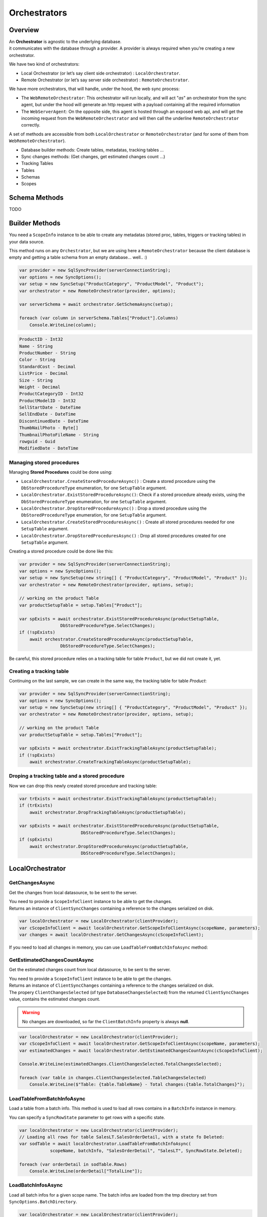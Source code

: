 Orchestrators
================================

Overview
^^^^^^^^^^

| An **Orchestrator** is agnostic to the underlying database. 
| it communicates with the database through a provider. A provider is always required when you’re creating a new orchestrator. 

We have two kind of orchestrators: 

* Local Orchestrator (or let’s say client side orchestrator) : ``LocalOrchestrator``.
* Remote Orchestrator (or let’s say server side orchestrator) : ``RemoteOrchestrator``.

We have more orchestrators, that will handle, under the hood, the web sync process:

* The ``WebRemoteOrchestrator``: This orchestrator will run locally, and will act "*as*" an orchestrator from the sync agent, but under the hood will generate an http request with a payload containing all the required information
* The ``WebServerAgent``: On the opposite side, this agent is hosted through an exposed web api, and will get the incoming request from the ``WebRemoteOrchestrator`` and will then call the underline ``RemoteOrchestrator`` correctly.

A set of methods are accessible from both ``LocalOrchestrator`` or ``RemoteOrchestrator`` (and for some of them from ``WebRemoteOrchestrator``).

* Database builder methods: Create tables, metadatas, tracking tables ...
* Sync changes methods: (Get changes, get estimated changes count ...)
* Tracking Tables
* Tables
* Schemas
* Scopes



Schema Methods
^^^^^^^^^^^^^^^^^^^^^^^^^^^^^^^^^^

TODO




Builder Methods
^^^^^^^^^^^^^^^^^^^^^^^^^^^^^^^^^^

You need a ``ScopeInfo`` instance to be able to create any metadatas (stored proc, tables, triggers or tracking tables) in your data source.



This method runs on any ``Orchestrator``, but we are using here a ``RemoteOrchestrator`` because the client database is empty and getting a table schema from an empty database... well.. :)

.. code-block:: csharp

    var provider = new SqlSyncProvider(serverConnectionString);
    var options = new SyncOptions();
    var setup = new SyncSetup("ProductCategory", "ProductModel", "Product");
    var orchestrator = new RemoteOrchestrator(provider, options);

    var serverSchema = await orchestrator.GetSchemaAsync(setup);

    foreach (var column in serverSchema.Tables["Product"].Columns)
        Console.WriteLine(column);


.. code-block:: bash

    ProductID - Int32
    Name - String
    ProductNumber - String
    Color - String
    StandardCost - Decimal
    ListPrice - Decimal
    Size - String
    Weight - Decimal
    ProductCategoryID - Int32
    ProductModelID - Int32
    SellStartDate - DateTime
    SellEndDate - DateTime
    DiscontinuedDate - DateTime
    ThumbNailPhoto - Byte[]
    ThumbnailPhotoFileName - String
    rowguid - Guid
    ModifiedDate - DateTime


Managing stored procedures
----------------------------------

Managing **Stored Procedures** could be done using:

* ``LocalOrchestrator.CreateStoredProcedureAsync()`` : Create a stored procedure using the ``DbStoredProcedureType`` enumeration, for one ``SetupTable`` argument.
* ``LocalOrchestrator.ExistStoredProcedureAsync()``: Check if a stored procedure already exists, using the ``DbStoredProcedureType`` enumeration, for one ``SetupTable`` argument.
* ``LocalOrchestrator.DropStoredProcedureAsync()`` : Drop a stored procedure using the ``DbStoredProcedureType`` enumeration, for one ``SetupTable`` argument.
* ``LocalOrchestrator.CreateStoredProceduresAsync()`` : Create all stored procedures needed for one ``SetupTable`` argument.
* ``LocalOrchestrator.DropStoredProceduresAsync()`` : Drop all stored procedures created for one ``SetupTable`` argument.

Creating a stored procedure could be done like this:

.. code-block:: csharp

    var provider = new SqlSyncProvider(serverConnectionString);
    var options = new SyncOptions();
    var setup = new SyncSetup(new string[] { "ProductCategory", "ProductModel", "Product" });
    var orchestrator = new RemoteOrchestrator(provider, options, setup);

    // working on the product Table
    var productSetupTable = setup.Tables["Product"];

    var spExists = await orchestrator.ExistStoredProcedureAsync(productSetupTable, 
                    DbStoredProcedureType.SelectChanges);
    if (!spExists)
        await orchestrator.CreateStoredProcedureAsync(productSetupTable, 
                    DbStoredProcedureType.SelectChanges);

.. image:: https://user-images.githubusercontent.com/4592555/103882421-11683000-50dc-11eb-8805-d2fe79342f12.png


Be careful, this stored procedure relies on a tracking table for table ``Product``, but we did not create it, yet.

Creating a tracking table
--------------------------------

Continuing on the last sample, we can create in the same way, the tracking table for table `Product`:

.. code-block:: csharp

    var provider = new SqlSyncProvider(serverConnectionString);
    var options = new SyncOptions();
    var setup = new SyncSetup(new string[] { "ProductCategory", "ProductModel", "Product" });
    var orchestrator = new RemoteOrchestrator(provider, options, setup);

    // working on the product Table
    var productSetupTable = setup.Tables["Product"];

    var spExists = await orchestrator.ExistTrackingTableAsync(productSetupTable);
    if (!spExists)
        await orchestrator.CreateTrackingTableAsync(productSetupTable);

.. image:: https://user-images.githubusercontent.com/4592555/103882789-99e6d080-50dc-11eb-824d-47e564a91fa7.png


Droping a tracking table and a stored procedure
--------------------------------------------------

Now we can drop this newly created stored procedure and tracking table:

.. code-block:: csharp

    var trExists = await orchestrator.ExistTrackingTableAsync(productSetupTable);
    if (trExists)
        await orchestrator.DropTrackingTableAsync(productSetupTable);

    var spExists = await orchestrator.ExistStoredProcedureAsync(productSetupTable, 
                            DbStoredProcedureType.SelectChanges);
    if (spExists)
        await orchestrator.DropStoredProcedureAsync(productSetupTable, 
                            DbStoredProcedureType.SelectChanges);



LocalOrchestrator
^^^^^^^^^^^^^^^^^^^^^^^^^^^^^^^^^^


GetChangesAsync
-------------------

Get the changes from local datasource, to be sent to the server.

| You need to provide a ``ScopeInfoClient`` instance to be able to get the changes.
| Returns an instance of ``ClientSyncChanges`` containing a reference to the changes serialized on disk.

.. code-block:: csharp

    var localOrchestrator = new LocalOrchestrator(clientProvider);
    var cScopeInfoClient = await localOrchestrator.GetScopeInfoClientAsync(scopeName, parameters);
    var changes = await localOrchestrator.GetChangesAsync(cScopeInfoClient);


If you need to load all changes in memory, you can use ``LoadTableFromBatchInfoAsync`` method:

GetEstimatedChangesCountAsync
--------------------------------

Get the estimated changes count from local datasource, to be sent to the server.

| You need to provide a ``ScopeInfoClient`` instance to be able to get the changes.
| Returns an instance of ``ClientSyncChanges`` containing a reference to the changes serialized on disk.
| The propery ``ClientChangesSelected`` (of type ``DatabaseChangesSelected``) from the returned ``ClientSyncChanges`` value, contains the estimated changes count.

.. warning:: No changes are downloaded, so far the ``ClientBatchInfo`` property is always **null**.

.. code-block:: csharp

    var localOrchestrator = new LocalOrchestrator(clientProvider);
    var cScopeInfoClient = await localOrchestrator.GetScopeInfoClientAsync(scopeName, parameters);
    var estimatedChanges = await localOrchestrator.GetEstimatedChangesCountAsync(cScopeInfoClient);

    Console.WriteLine(estimatedChanges.ClientChangesSelected.TotalChangesSelected);

    foreach (var table in changes.ClientChangesSelected.TableChangesSelected)
        Console.WriteLine($"Table: {table.TableName} - Total changes:{table.TotalChanges}");



LoadTableFromBatchInfoAsync
-----------------------------------

Load a table from a batch info. This method is used to load all rows contains in a ``BatchInfo`` instance in memory.

You can specify a ``SyncRowState`` parameter to get rows with a specific state.

.. code-block:: csharp

    var localOrchestrator = new LocalOrchestrator(clientProvider);
    // Loading all rows for table SalesLT.SalesOrderDetail, with a state fo Deleted:
    var sodTable = await localOrchestrator.LoadTableFromBatchInfoAsync(
                scopeName, batchInfo, "SalesOrderDetail", "SalesLT", SyncRowState.Deleted);

    foreach (var orderDetail in sodTable.Rows)
        Console.WriteLine(orderDetail["TotalLine"]);


LoadBatchInfosAsync
-------------------------

Load all batch infos for a given scope name. The batch infos are loaded from the tmp directory set from ``SyncOptions.BatchDirectory``.

.. code-block:: csharp

    var localOrchestrator = new LocalOrchestrator(clientProvider);
    var batchInfos = await localOrchestrator.LoadBatchInfosAsync();
        
    foreach (var batchInfo in batchInfos)
        Console.WriteLine(batchInfo.RowsCount);


LoadTablesFromBatchInfoAsync
-----------------------------------

Load all tables from a batch info. This method is used to load all tables contains in a ``BatchInfo`` instance in memory.

Each file contained in the BatchInfo instance is loaded in memory, and returned as a ``SyncTable`` instance.

.. warning:: this method returns an ``IAsyncEnumerable<SyncTable>``. You need to iterate on it using the ``async`` keyword to get all tables.

.. code-block:: csharp

    var localOrchestrator = new LocalOrchestrator(clientProvider);
    var batchInfos = await localOrchestrator.LoadBatchInfosAsync();

    foreach (var batchInfo in batchInfos)
    {
        var allTables = localOrchestrator.LoadTablesFromBatchInfoAsync(batchInfo);

        // Enumerate all rows from each table
        await foreach (var table in allTables)
            foreach (var row in table.Rows)
                Console.WriteLine(row);
    }


ProvisionAsync
------------------

Provision the local database with the tables and stored procedures needed for the sync process.

| You need a ``ScopeInfo`` instance to be able to provision the local database.
| If you do not specify the ``provision`` argument, a default value ``SyncProvision.Table | SyncProvision.StoredProcedures | SyncProvision.Triggers | SyncProvision.TrackingTable`` is used.

Usually, the ScopeInfo instance is retrieved from your server database, using a ``RemoteOrchestrator`` or a ``WebRemoteOrchestrator`` instance.

.. code-block:: csharp

    var remoteOrchestrator = new RemoteOrchestrator(serverProvider);
    var sScopeInfo = await remoteOrchestrator.GetScopeInfoAsync();
    var cScopeInfo = await localOrchestrator.ProvisionAsync(sScopeInfo);

| If you have already done a first sync (or a first provision) of your client database, you can use the ``GetScopeInfoAsync`` method to get the ScopeInfo instance from your client database instead of your server database.
| Provision an already provisioned local database can be useful if you want to overwrite / recreate everything.

.. note:: Be careful, the client database may not contains a ScopeInfo instance if you have not done a first sync.

.. code-block:: csharp

    var localOrchestrator = new LocalOrchestrator(clientProvider);
    var cScopeInfo = await localOrchestrator.GetScopeInfoAsync();
    if (cScopeInfo != null)
        cScopeInfo = await localOrchestrator.ProvisionAsync(cScopeInfo, overwrite:true);


